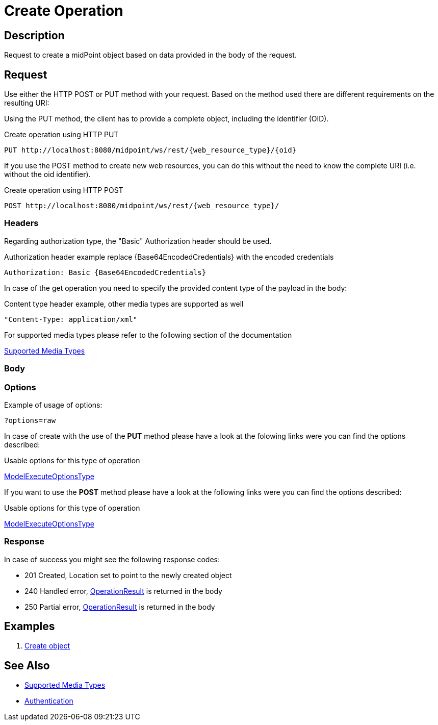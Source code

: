 = Create Operation
:page-nav-title: Create Operation
:page-display-order: 300
:page-toc: top

== Description
Request to create a midPoint object based on data provided in the body of the request.

== Request

Use either the HTTP POST or PUT method with your request. Based on the method used
there are different requirements on the resulting URI:

Using the PUT method, the client has to provide a complete object, including the identifier (OID).

.Create operation using HTTP PUT
[source, http]
----
PUT http://localhost:8080/midpoint/ws/rest/{web_resource_type}/{oid}
----

If you use the POST method to create new web resources,
you can do this without the need to know the complete URI (i.e. without the oid identifier).

.Create operation using HTTP POST
[source, http]
----
POST http://localhost:8080/midpoint/ws/rest/{web_resource_type}/
----

=== Headers

Regarding authorization type, the "Basic" Authorization header should be used.

.Authorization header example replace {Base64EncodedCredentials} with the encoded credentials
[source, http]
----
Authorization: Basic {Base64EncodedCredentials}
----

In case of the get operation you need to specify the provided content type of the
payload in the body:

.Content type header example, other media types are supported as well
[source, http]
----
"Content-Type: application/xml"
----

.For supported media types please refer to the following section of the documentation
xref:/midpoint/reference/interfaces/rest/concepts/media-types-rest/[Supported Media Types]


=== Body

=== Options

Example of usage of options:

//TODO full example
[source, http]
----
?options=raw
----

In case of create with the use of the *PUT* method please have a look at the folowing
links were you can find the options described:

.Usable options for this type of operation
link:https://evolveum.com/downloads/midpoint/latest/midpoint-latest-schemadoc/http---midpoint-evolveum-com-xml-ns-public-common-common-3/type/ModelExecuteOptionsType.html[ModelExecuteOptionsType]

If you want to use the *POST* method please have a look at the following
links were you can find the options described:

.Usable options for this type of operation
link:https://evolveum.com/downloads/midpoint/latest/midpoint-latest-schemadoc/http---midpoint-evolveum-com-xml-ns-public-common-common-3/type/ModelExecuteOptionsType.html[ModelExecuteOptionsType]


=== Response

In case of success you might see the following response codes:

-   201 Created, Location set to point to the newly created object
-   240 Handled error, xref:/midpoint/architecture/concepts/operation-result/[OperationResult] is returned in the body
-   250 Partial error, xref:/midpoint/architecture/concepts/operation-result/[OperationResult] is returned in the body

== Examples

1. xref:/midpoint/reference/interfaces/rest/operations/examples/create-object/[Create object]

== See Also
- xref:/midpoint/reference/interfaces/rest/concepts/media-types-rest/[Supported Media Types]
- xref:/midpoint/reference/interfaces/rest/concepts/media-types-rest/[Authentication]
